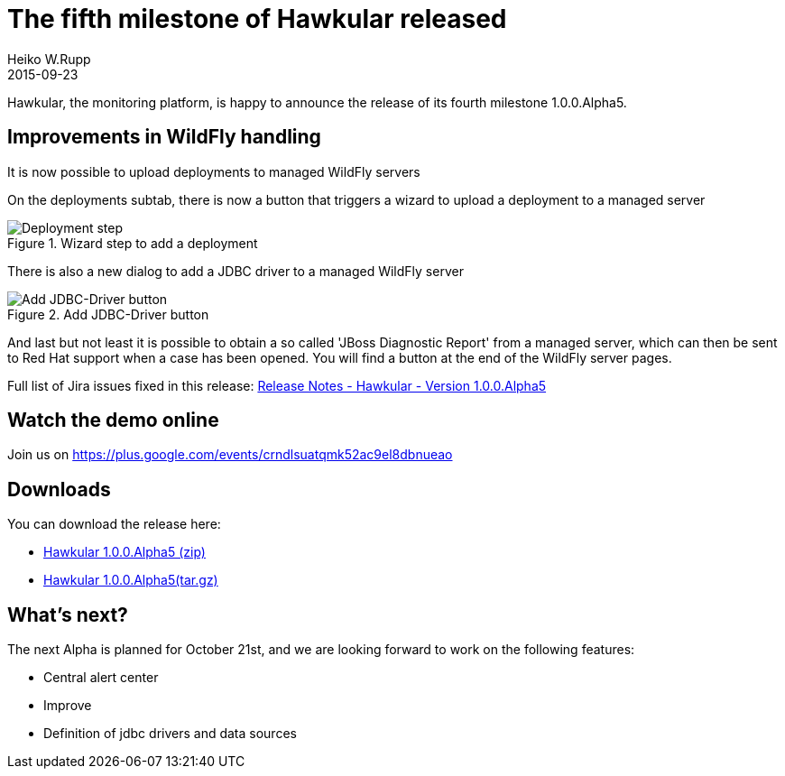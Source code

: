 = The fifth milestone of Hawkular released
Heiko W.Rupp
2015-09-23
:jbake-type: post
:jbake-status: published
:jbake-tags: blog, hawkular, release

Hawkular, the monitoring platform, is happy to announce the release of its fourth milestone 1.0.0.Alpha5.

== Improvements in WildFly handling

It is now possible to upload deployments to managed WildFly servers

On the deployments subtab, there is now a button that triggers a wizard to upload a deployment to a managed server

[[img-server-add-deployment]]
.Wizard step to add a deployment
ifndef::env-github[]
image::/img/blog/2015/2015-09-23-add-deployment-step.png[Deployment step]
endif::[]
ifdef::env-github[]
image::../../../../../assets/img/blog/2015/2015-09-23-add-deployment-step.png[Deployment step]
endif::[]

There is also a new dialog to add a JDBC driver to a managed WildFly server

[[img-add-jdbc-driver]]
.Add JDBC-Driver button
ifndef::env-github[]
image::/img/blog/2015/2015-09-23-add-driver.png[Add JDBC-Driver button]
endif::[]
ifdef::env-github[]
image::../../../../../assets/img/blog/2015/2015-09-23-add-driver.png[Add JDBC-Driver button]
endif::[]

And last but not least it is possible to obtain a so called 'JBoss Diagnostic Report' from a managed server, which
can then be sent to Red Hat support when a case has been opened. You will find a button at the end of the WildFly
server pages.

Full list of Jira issues fixed in this release:
link:/releasenotes/1.0.0.Alpha5.html[Release Notes - Hawkular - Version 1.0.0.Alpha5]

== Watch the demo online

Join us on
https://plus.google.com/events/crndlsuatqmk52ac9el8dbnueao

== Downloads

You can download the release here:

* http://download.jboss.org/hawkular/hawkular/1.0.0.Alpha5/hawkular-dist-1.0.0.Alpha5.zip[Hawkular 1.0.0.Alpha5 (zip)]
* http://download.jboss.org/hawkular/hawkular/1.0.0.Alpha5/hawkular-dist-1.0.0.Alpha5.tar.gz[Hawkular 1.0.0.Alpha5(tar.gz)]

== What's next?

The next Alpha is planned for October 21st, and we are looking forward to work on the following features:

* Central alert center
* Improve
* Definition of jdbc drivers and data sources
